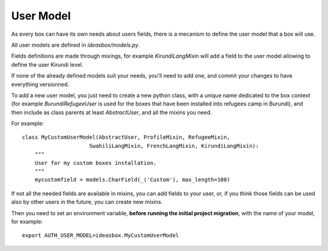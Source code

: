 User Model
==========

As every box can have its own needs about users fields, there is a mecanism
to define the user model that a box will use.

All user models are defined in `ideasbox/models.py`.

Fields definitions are made through mixings, for example `KirundiLangMixin`
will add a field to the user model allowing to define the user Kirundi level.

If none of the already defined models suit your needs, you'll need to add one,
and commit your changes to have everything versionned.

To add a new user model, you just need to create a new python class, with a
unique name dedicated to the box context (for example `BurundiRefugeeUser` is
used for the boxes that have been installed into refugees camp in Burundi), and
then include as class parents at least `AbstractUser`, and all the mixins you
need.

For example::

    class MyCustomUserModel(AbstractUser, ProfileMixin, RefugeeMixin,
                         SwahiliLangMixin, FrenchLangMixin, KirundiLangMixin):
        """
        User for my custom boxes installation.
        """
        mycustomfield = models.CharField(_('Custom'), max_length=100)

If not all the needed fields are available in mixins, you can add fields to
your user, or, if you think those fields can be used also by other users in the
future, you can create new mixins.

Then you need to set an environment variable, **before running the initial
project migration**, with the name of your model, for example::

    export AUTH_USER_MODEL=ideasbox.MyCustomUserModel
